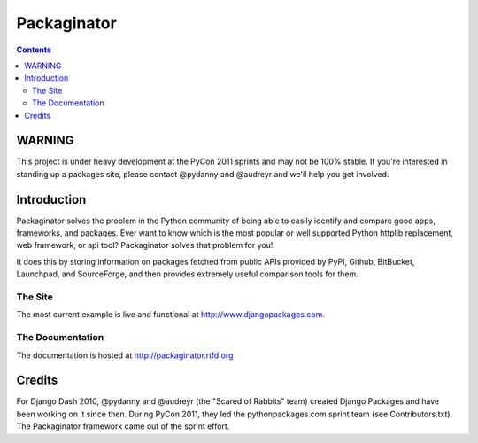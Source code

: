 ===============
Packaginator
===============

.. contents:: Contents

WARNING
=======

This project is under heavy development at the PyCon 2011 sprints and may not be 100% stable.  If you're interested in standing up a packages site, please contact @pydanny and @audreyr and we'll help you get involved.

Introduction
=============

Packaginator solves the problem in the Python community of being able to easily identify and compare good apps, frameworks, and packages. Ever want to know which is the most popular or well supported Python httplib replacement, web framework, or api tool? Packaginator solves that problem for you! 

It does this by storing information on packages fetched from public APIs provided by PyPI, Github, BitBucket, Launchpad, and SourceForge, and then provides extremely useful comparison tools for them. 

The Site
--------

The most current example is live and functional at http://www.djangopackages.com.

The Documentation
-----------------

The documentation is hosted at http://packaginator.rtfd.org

Credits
=======

For Django Dash 2010, @pydanny and @audreyr (the "Scared of Rabbits" team) created Django Packages and have been working on it since then.  During PyCon 2011, they led the pythonpackages.com sprint team (see Contributors.txt).  The Packaginator framework came out of the sprint effort.
